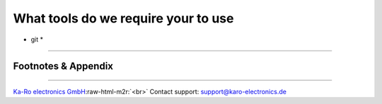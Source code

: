 .. role:: raw-html-m2r(raw)
   :format: html


What tools do we require your to use
====================================


* git
  *

----

Footnotes & Appendix
--------------------

----

`Ka-Ro electronics GmbH <http://www.karo-electronics.de>`_\ :raw-html-m2r:`<br>`
Contact support: support@karo-electronics.de
